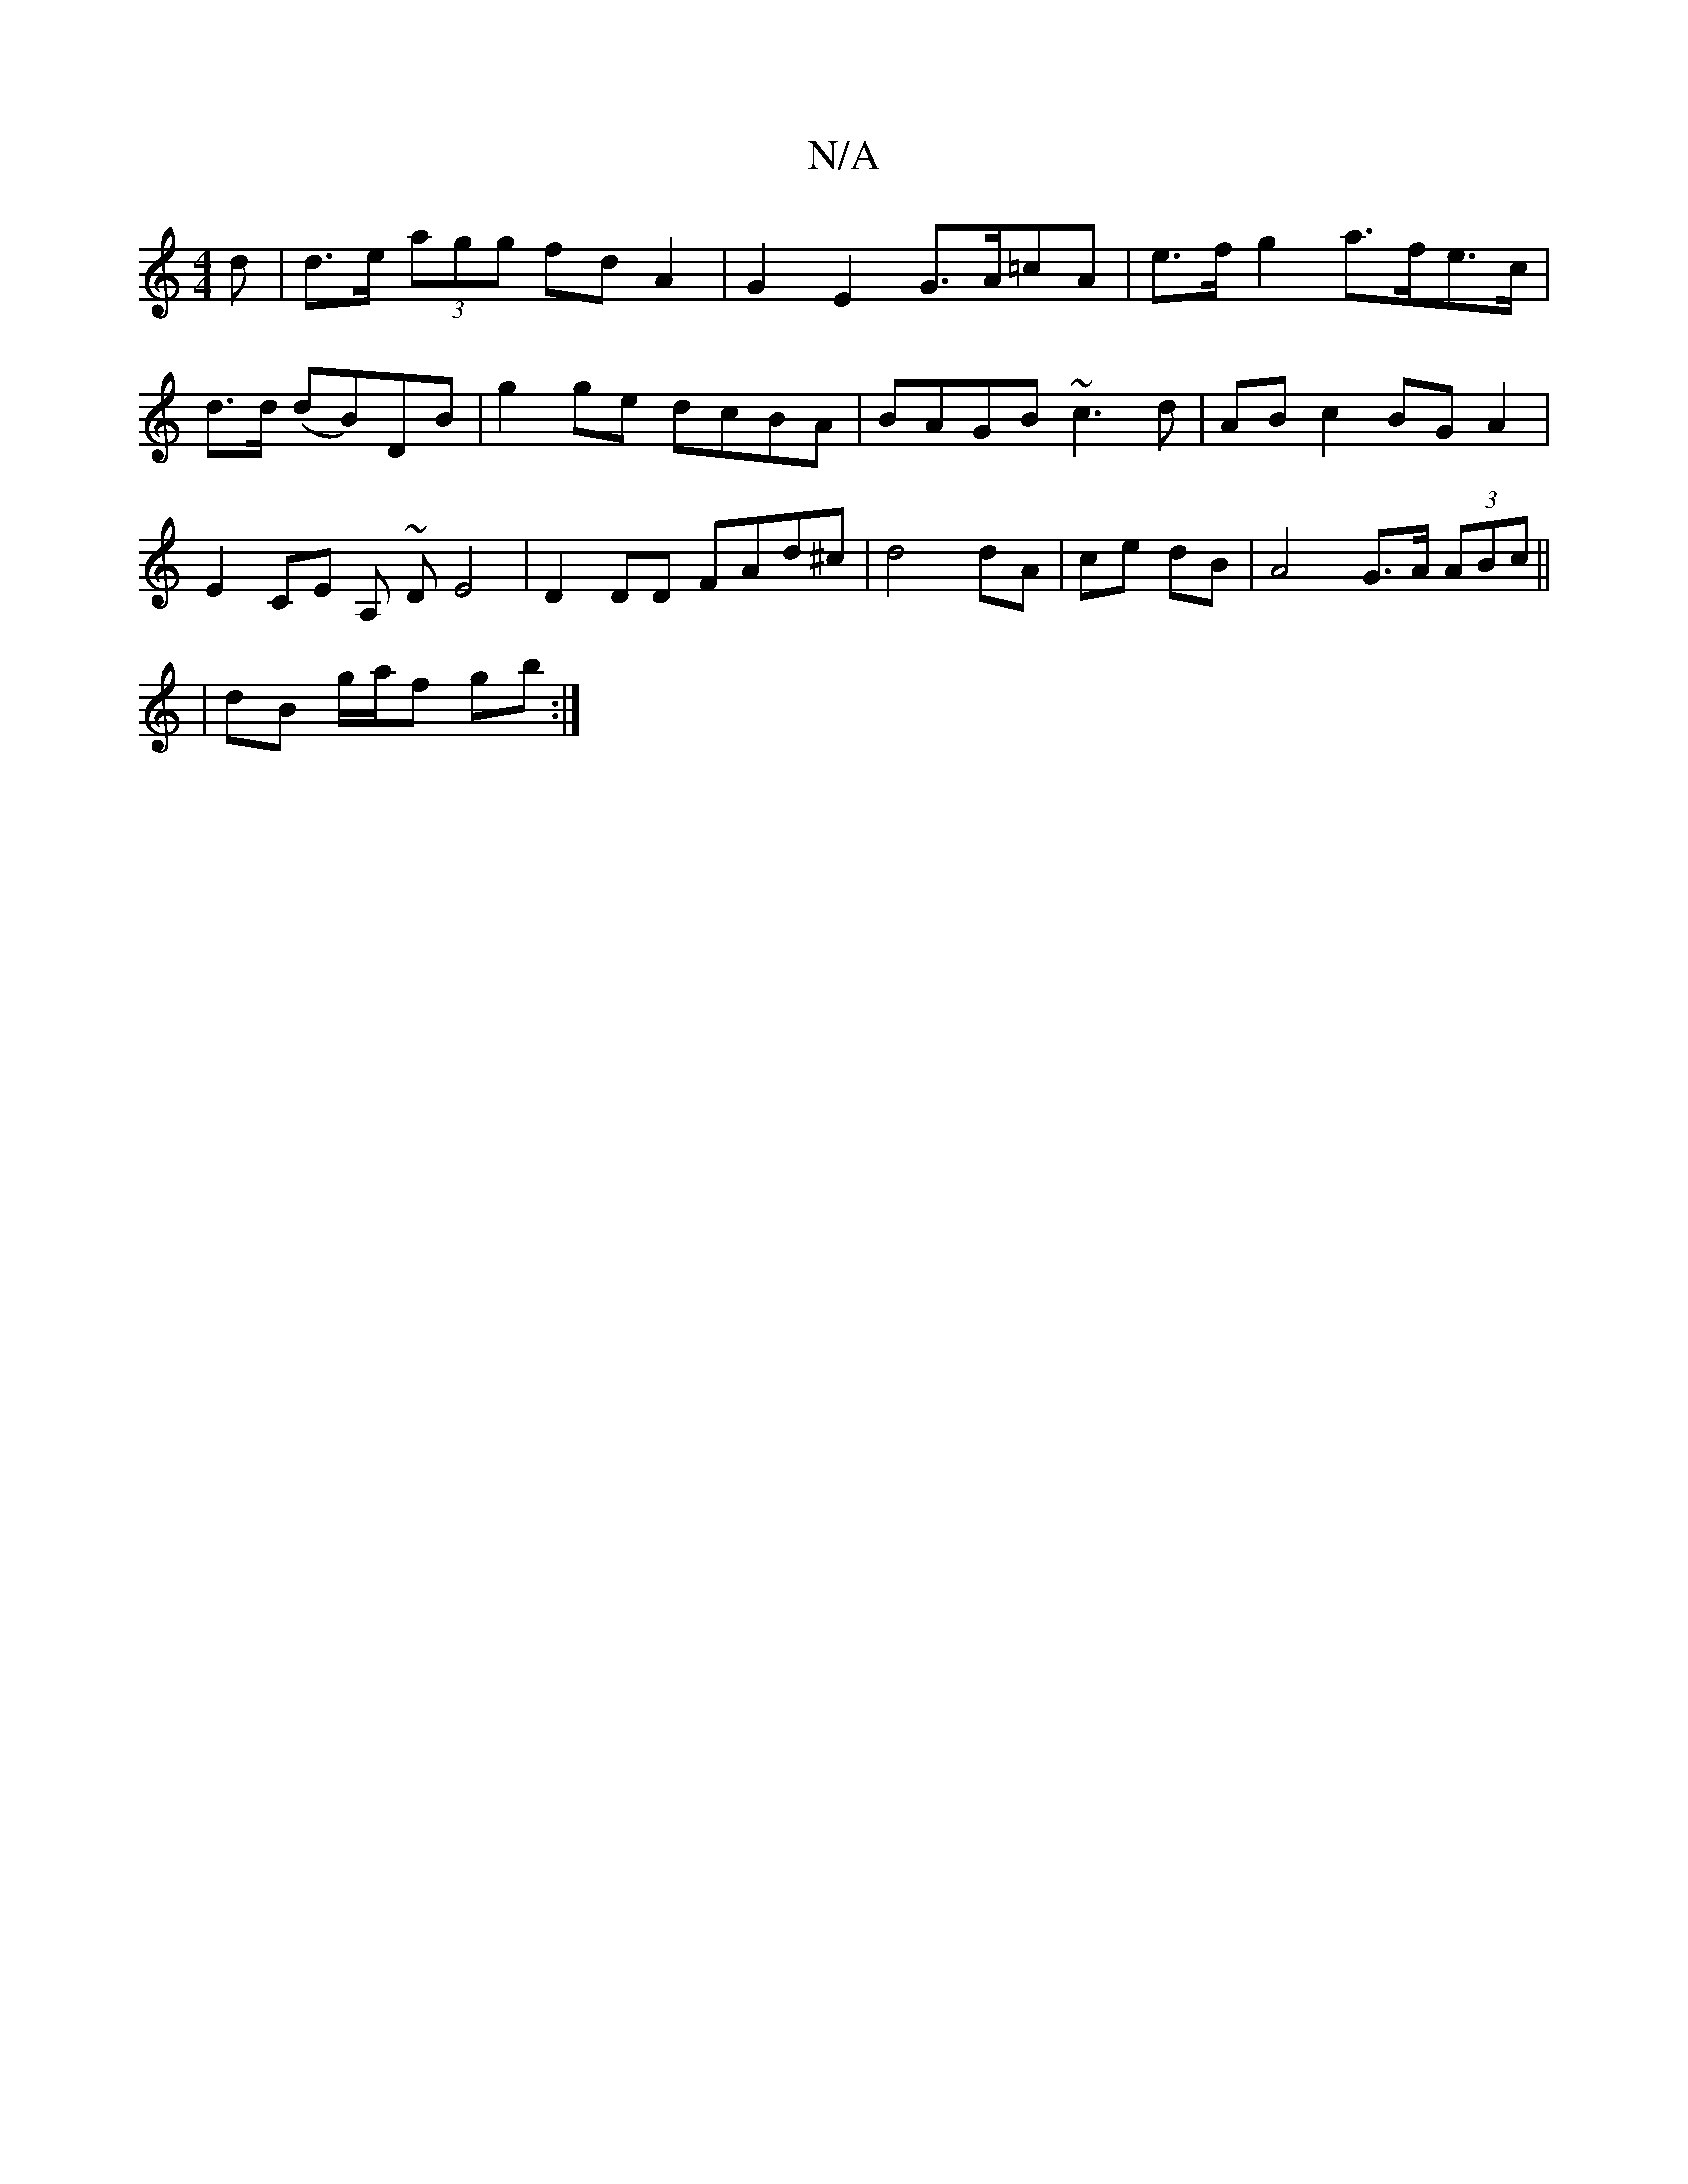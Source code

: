 X:1
T:N/A
M:4/4
R:N/A
K:Cmajor
d | d>e (3agg fd A2 | G2 E2 G>A=cA | e>f g2 a>fe>c | d>d (dB)DB | g2 ge dcBA | BAGB ~c3 d | AB c2 BG A2 | E2 CE A,~ D E4|D2 DD FAd^c | d4 dA | ce dB | A4 G>A (3ABc ||
| dB g/a/f gb :|

| d cAA Bcd | g